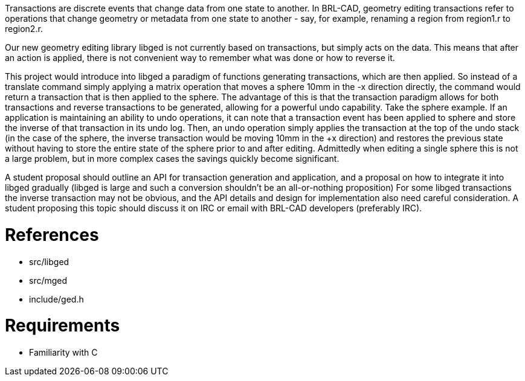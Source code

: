:doctype: book

Transactions are discrete events that change data from one state to
another. In BRL-CAD, geometry editing transactions refer to operations
that change geometry or metadata from one state to another - say, for
example, renaming a region from region1.r to region2.r.

Our new geometry editing library libged is not currently based on
transactions, but simply acts on the data. This means that after an
action is applied, there is not convenient way to remember what was done
or how to reverse it.

This project would introduce into libged a paradigm of functions
generating transactions, which are then applied. So instead of a
translate command simply applying a matrix operation that moves a sphere
10mm in the -x direction directly, the command would return a
transaction that is then applied to the sphere. The advantage of this is
that the transaction paradigm allows for both transactions and reverse
transactions to be generated, allowing for a powerful undo capability.
Take the sphere example. If an application is maintaining an ability to
undo operations, it can note that a transaction event has been applied
to sphere and store the inverse of that transaction in its undo log.
Then, an undo operation simply applies the transaction at the top of the
undo stack (in the case of the sphere, the inverse transaction would be
moving 10mm in the +x direction) and restores the previous state without
having to store the entire state of the sphere prior to and after
editing. Admittedly when editing a single sphere this is not a large
problem, but in more complex cases the savings quickly become
significant.

A student proposal should outline an API for transaction generation and
application, and a proposal on how to integrate it into libged gradually
(libged is large and such a conversion shouldn't be an all-or-nothing
proposition) For some libged transactions the inverse transaction may
not be obvious, and the API details and design for implementation also
need careful consideration. A student proposing this topic should
discuss it on IRC or email with BRL-CAD developers (preferably IRC).

= References

* src/libged
* src/mged
* include/ged.h

= Requirements

* Familiarity with C
